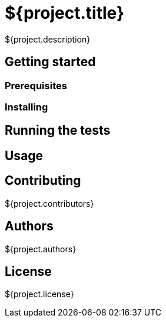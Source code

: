 = ${project.title}

${project.description}

== Getting started

=== Prerequisites

=== Installing

== Running the tests

== Usage

== Contributing
${project.contributors}

== Authors
${project.authors}

== License
${project.license}
